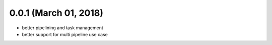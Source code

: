 0.0.1 (March 01, 2018)
----------------------

* better pipelining and task management
* better support for multi pipeline use case
